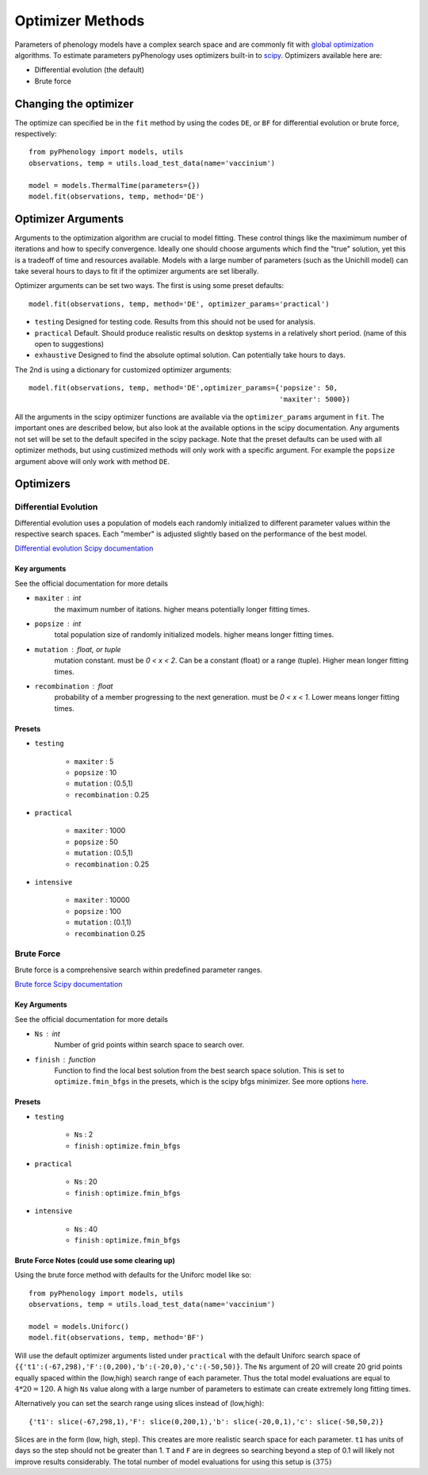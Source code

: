 #################
Optimizer Methods
#################

Parameters of phenology models have a complex search space and are commonly fit with `global optimization <https://en.wikipedia.org/wiki/Global_optimization>`__ algorithms. 
To estimate parameters pyPhenology uses optimizers built-in to `scipy <https://docs.scipy.org/doc/scipy/reference/optimize.html#global-optimization>`__.
Optimizers available here are:

* Differential evolution (the default)
* Brute force

Changing the optimizer
======================

The optimize can specified be in the ``fit`` method by using the codes ``DE``, or ``BF`` for differential evolution or brute force, respectively::

    from pyPhenology import models, utils
    observations, temp = utils.load_test_data(name='vaccinium')
    
    model = models.ThermalTime(parameters={})
    model.fit(observations, temp, method='DE')


Optimizer Arguments
===================

Arguments to the optimization algorithm are crucial to model fitting. These control things like the maximimum number of iterations and how to specify convergence.
Ideally one should choose arguments which find the "true" solution, yet this is a tradeoff of time and resources available. Models with a large number of parameters (such as the Unichill model) can take
several hours to days to fit if the optimizer arguments are set liberally. 

Optimizer arguments can be set two ways. The first is using some preset defaults::

    model.fit(observations, temp, method='DE', optimizer_params='practical')

* ``testing``  Designed for testing code. Results from this should not be used for analysis. 
* ``practical`` Default. Should produce realistic results on desktop systems in a relatively short period. (name of this open to suggestions)
* ``exhaustive`` Designed to find the absolute optimal solution. Can potentially take hours to days.


The 2nd is using a dictionary for customized optimizer arguments::

    model.fit(observations, temp, method='DE',optimizer_params={'popsize': 50,
                                                                'maxiter': 5000})
                                                                
                                                                
All the arguments in the scipy optimizer functions are available via the ``optimizer_params`` argument in ``fit``. The important
ones are described below, but also look at the available options in the scipy documentation. Any arguments not set will be
set to the default specifed in the scipy package. Note that the preset defaults can be used with all optimizer methods, but using
custimized methods will only work with a specific argument. For example the ``popsize`` argument above will only work with method ``DE``.


Optimizers
==========

Differential Evolution
----------------------
Differential evolution uses a population of models each randomly initialized to different parameter values within the respective search spaces. 
Each "member" is adjusted slightly based on the performance of the best model.

`Differential evolution Scipy documentation <https://docs.scipy.org/doc/scipy-1.0.0/reference/generated/scipy.optimize.differential_evolution.html>`__

Key arguments
^^^^^^^^^^^^^
See the official documentation for more details  

* ``maxiter`` : int
    the maximum number of itations. higher means potentially longer fitting times. 
* ``popsize`` : int
    total population size of randomly initialized models. higher means longer fitting times.
* ``mutation`` : float, or tuple
    mutation constant. must be `0 < x < 2`. Can be a constant (float) or a range (tuple). Higher mean longer fitting times.
* ``recombination`` : float
    probability of a member progressing to the next generation. must be `0 < x < 1`. Lower means longer fitting times.

Presets
^^^^^^^
* ``testing``
    
    * ``maxiter`` : 5
    * ``popsize`` : 10
    * ``mutation`` : (0.5,1)
    * ``recombination`` : 0.25

* ``practical``
    
    * ``maxiter`` : 1000
    * ``popsize`` : 50
    * ``mutation`` : (0.5,1)
    * ``recombination`` : 0.25

* ``intensive``
    
    * ``maxiter`` : 10000
    * ``popsize`` : 100
    * ``mutation`` : (0.1,1)
    * ``recombination`` 0.25



Brute Force
-----------

Brute force is a comprehensive search within predefined parameter ranges. 

`Brute force Scipy documentation <https://docs.scipy.org/doc/scipy-1.0.0/reference/generated/scipy.optimize.brute.html>`__

Key Arguments
^^^^^^^^^^^^^
See the official documentation for more details  

* ``Ns`` : int
    Number of grid points within search space to search over.
* ``finish`` : function
    Function to find the local best solution from the best search space solution. This is set to ``optimize.fmin_bfgs`` in the
    presets, which is the scipy bfgs minimizer. See more options 
    `here <https://docs.scipy.org/doc/scipy-1.0.0/reference/optimize.html#local-optimization>`__. 


Presets
^^^^^^^^
* ``testing``

    * ``Ns`` : 2
    * ``finish`` : ``optimize.fmin_bfgs``
    
* ``practical``

    * ``Ns`` : 20
    * ``finish`` : ``optimize.fmin_bfgs``

* ``intensive``

    * ``Ns`` : 40
    * ``finish`` : ``optimize.fmin_bfgs``


Brute Force Notes (could use some clearing up)
^^^^^^^^^^^^^^^^^
Using the brute force method with defaults for the Uniforc model like so::

    from pyPhenology import models, utils
    observations, temp = utils.load_test_data(name='vaccinium')

    model = models.Uniforc()
    model.fit(observations, temp, method='BF')

Will use the default optimizer arguments listed under ``practical`` with the default Uniforc search space of  ``{{'t1':(-67,298),'F':(0,200),'b':(-20,0),'c':(-50,50)}``.
The ``Ns`` argument of 20 will create 20 grid points equally spaced within the (low,high) search range of each parameter. Thus the total model evaluations are
equal to :math:`4 * 20 = 120`. A high ``Ns`` value along with a large number of parameters to estimate can create extremely long fitting times.


Alternatively you can set the search range using slices instead of (low,high)::

     {'t1': slice(-67,298,1),'F': slice(0,200,1),'b': slice(-20,0,1),'c': slice(-50,50,2)}
     
Slices are in the form (low, high, step). This creates are more realistic search space for each parameter. ``t1`` has units of days so 
the step should not be greater than 1. ``T`` and ``F`` are in degrees so searching beyond a step of 0.1 will likely not improve results
considerably. The total number of model evaluations for using this setup is :math:`(375)`






